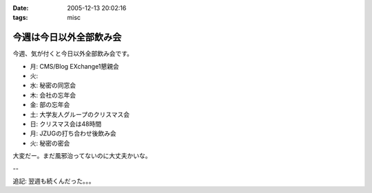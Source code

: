 :date: 2005-12-13 20:02:16
:tags: misc

===================================
今週は今日以外全部飲み会
===================================

今週、気が付くと今日以外全部飲み会です。

- 月: CMS/Blog EXchange1懇親会
- 火:
- 水: 秘密の同窓会
- 木: 会社の忘年会
- 金: 部の忘年会
- 土: 大学友人グループのクリスマス会
- 日: クリスマス会は48時間
- 月: JZUGの打ち合わせ後飲み会
- 火: 秘密の密会

大変だー。まだ風邪治ってないのに大丈夫かいな。

--

追記: 翌週も続くんだった。。。

.. :extend type: text/x-rst
.. :extend:



.. :comments:
.. :comment id: 2005-12-14.8545429182
.. :title: Re:今週は今日以外全部飲み会
.. :author: 清水川
.. :date: 2005-12-14 11:55:16
.. :email: 
.. :url: 
.. :body:
.. コメント書き込みにログインが必要、という指摘をもらったのでテスト。
.. 
